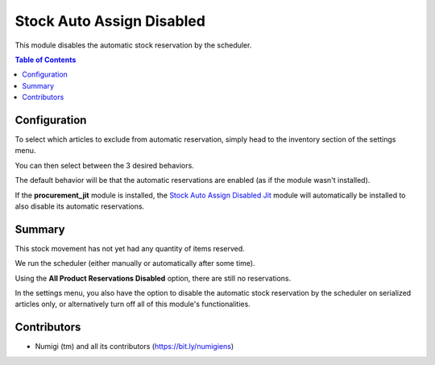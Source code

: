 Stock Auto Assign Disabled
==========================
This module disables the automatic stock reservation by the scheduler.

.. contents:: Table of Contents

Configuration
-------------
To select which articles to exclude from automatic reservation, simply head to the inventory section of the settings menu.

.. image:: static/description/settings.png

You can then select between the 3 desired behaviors.

The default behavior will be that the automatic reservations are enabled (as if the module wasn't installed).

If the **procurement_jit** module is installed, the `Stock Auto Assign Disabled Jit <../stock_auto_assign_disabled_jit/README.rst>`_ module will automatically be installed to also disable its automatic reservations.

Summary
-------
This stock movement has not yet had any quantity of items reserved.

.. image:: static/description/initial.png

We run the scheduler (either manually or automatically after some time).

.. image:: static/description/scheduler.png

Using the **All Product Reservations Disabled** option, there are still no reservations.

.. image:: static/description/no_reservation.png

In the settings menu, you also have the option to disable the automatic stock reservation by the scheduler on serialized articles only, or alternatively turn off all of this module's functionalities.

.. image:: static/description/settings.png

Contributors
------------
* Numigi (tm) and all its contributors (https://bit.ly/numigiens)
